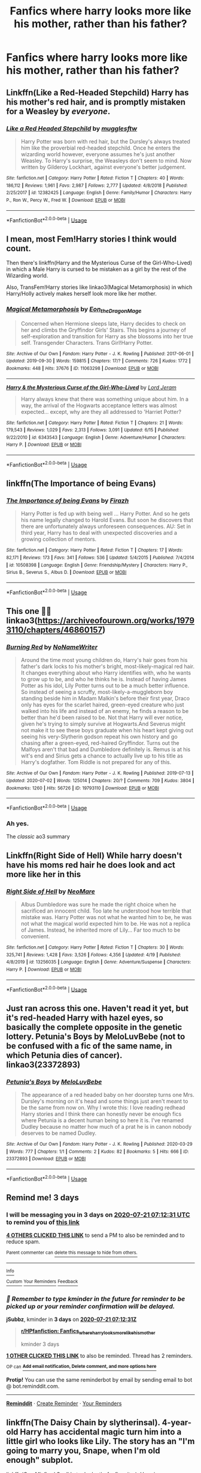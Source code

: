 #+TITLE: Fanfics where harry looks more like his mother, rather than his father?

* Fanfics where harry looks more like his mother, rather than his father?
:PROPERTIES:
:Author: ikilldeathhasreturn
:Score: 87
:DateUnix: 1595031616.0
:DateShort: 2020-Jul-18
:FlairText: Request
:END:

** Linkffn(Like a Red-Headed Stepchild) Harry has his mother's red hair, and is promptly mistaken for a Weasley by /everyone/.
:PROPERTIES:
:Author: Jahoan
:Score: 34
:DateUnix: 1595037653.0
:DateShort: 2020-Jul-18
:END:

*** [[https://www.fanfiction.net/s/12382425/1/][*/Like a Red Headed Stepchild/*]] by [[https://www.fanfiction.net/u/4497458/mugglesftw][/mugglesftw/]]

#+begin_quote
  Harry Potter was born with red hair, but the Dursley's always treated him like the proverbial red-headed stepchild. Once he enters the wizarding world however, everyone assumes he's just another Weasley. To Harry's surprise, the Weasleys don't seem to mind. Now written by Gilderoy Lockhart, against everyone's better judgement.
#+end_quote

^{/Site/:} ^{fanfiction.net} ^{*|*} ^{/Category/:} ^{Harry} ^{Potter} ^{*|*} ^{/Rated/:} ^{Fiction} ^{T} ^{*|*} ^{/Chapters/:} ^{40} ^{*|*} ^{/Words/:} ^{186,112} ^{*|*} ^{/Reviews/:} ^{1,961} ^{*|*} ^{/Favs/:} ^{2,987} ^{*|*} ^{/Follows/:} ^{2,777} ^{*|*} ^{/Updated/:} ^{4/8/2018} ^{*|*} ^{/Published/:} ^{2/25/2017} ^{*|*} ^{/id/:} ^{12382425} ^{*|*} ^{/Language/:} ^{English} ^{*|*} ^{/Genre/:} ^{Family/Humor} ^{*|*} ^{/Characters/:} ^{Harry} ^{P.,} ^{Ron} ^{W.,} ^{Percy} ^{W.,} ^{Fred} ^{W.} ^{*|*} ^{/Download/:} ^{[[http://www.ff2ebook.com/old/ffn-bot/index.php?id=12382425&source=ff&filetype=epub][EPUB]]} ^{or} ^{[[http://www.ff2ebook.com/old/ffn-bot/index.php?id=12382425&source=ff&filetype=mobi][MOBI]]}

--------------

*FanfictionBot*^{2.0.0-beta} | [[https://github.com/tusing/reddit-ffn-bot/wiki/Usage][Usage]]
:PROPERTIES:
:Author: FanfictionBot
:Score: 7
:DateUnix: 1595037674.0
:DateShort: 2020-Jul-18
:END:


** I mean, most Fem!Harry stories I think would count.

Then there's linkffn(Harry and the Mysterious Curse of the Girl-Who-Lived) in which a Male Harry is cursed to be mistaken as a girl by the rest of the Wizarding world.

Also, TransFem!Harry stories like linkao3(Magical Metamorphosis) in which Harry/Holly actively makes herself look more like her mother.
:PROPERTIES:
:Author: FavChanger
:Score: 9
:DateUnix: 1595062941.0
:DateShort: 2020-Jul-18
:END:

*** [[https://archiveofourown.org/works/11063298][*/Magical Metamorphosis/*]] by [[https://www.archiveofourown.org/users/Eon_the_Dragon_Mage/pseuds/Eon_the_Dragon_Mage][/Eon_the_Dragon_Mage/]]

#+begin_quote
  Concerned when Hermione sleeps late, Harry decides to check on her and climbs the Gryffindor Girls' Stairs. This begins a journey of self-exploration and transition for Harry as she blossoms into her true self. Transgender Characters. Trans Girl!Harry Potter.
#+end_quote

^{/Site/:} ^{Archive} ^{of} ^{Our} ^{Own} ^{*|*} ^{/Fandom/:} ^{Harry} ^{Potter} ^{-} ^{J.} ^{K.} ^{Rowling} ^{*|*} ^{/Published/:} ^{2017-06-01} ^{*|*} ^{/Updated/:} ^{2019-09-30} ^{*|*} ^{/Words/:} ^{159815} ^{*|*} ^{/Chapters/:} ^{17/?} ^{*|*} ^{/Comments/:} ^{726} ^{*|*} ^{/Kudos/:} ^{1772} ^{*|*} ^{/Bookmarks/:} ^{448} ^{*|*} ^{/Hits/:} ^{37676} ^{*|*} ^{/ID/:} ^{11063298} ^{*|*} ^{/Download/:} ^{[[https://archiveofourown.org/downloads/11063298/Magical%20Metamorphosis.epub?updated_at=1575518381][EPUB]]} ^{or} ^{[[https://archiveofourown.org/downloads/11063298/Magical%20Metamorphosis.mobi?updated_at=1575518381][MOBI]]}

--------------

[[https://www.fanfiction.net/s/6343543/1/][*/Harry & the Mysterious Curse of the Girl-Who-Lived/*]] by [[https://www.fanfiction.net/u/13839/Lord-Jeram][/Lord Jeram/]]

#+begin_quote
  Harry always knew that there was something unique about him. In a way, the arrival of the Hogwarts acceptance letters was almost expected... except, why are they all addressed to 'Harriet Potter?
#+end_quote

^{/Site/:} ^{fanfiction.net} ^{*|*} ^{/Category/:} ^{Harry} ^{Potter} ^{*|*} ^{/Rated/:} ^{Fiction} ^{T} ^{*|*} ^{/Chapters/:} ^{21} ^{*|*} ^{/Words/:} ^{179,543} ^{*|*} ^{/Reviews/:} ^{1,029} ^{*|*} ^{/Favs/:} ^{2,313} ^{*|*} ^{/Follows/:} ^{3,091} ^{*|*} ^{/Updated/:} ^{6/15} ^{*|*} ^{/Published/:} ^{9/22/2010} ^{*|*} ^{/id/:} ^{6343543} ^{*|*} ^{/Language/:} ^{English} ^{*|*} ^{/Genre/:} ^{Adventure/Humor} ^{*|*} ^{/Characters/:} ^{Harry} ^{P.} ^{*|*} ^{/Download/:} ^{[[http://www.ff2ebook.com/old/ffn-bot/index.php?id=6343543&source=ff&filetype=epub][EPUB]]} ^{or} ^{[[http://www.ff2ebook.com/old/ffn-bot/index.php?id=6343543&source=ff&filetype=mobi][MOBI]]}

--------------

*FanfictionBot*^{2.0.0-beta} | [[https://github.com/tusing/reddit-ffn-bot/wiki/Usage][Usage]]
:PROPERTIES:
:Author: FanfictionBot
:Score: 1
:DateUnix: 1595062970.0
:DateShort: 2020-Jul-18
:END:


** linkffn(The Importance of being Evans)
:PROPERTIES:
:Author: Fredrik1994
:Score: 2
:DateUnix: 1595062852.0
:DateShort: 2020-Jul-18
:END:

*** [[https://www.fanfiction.net/s/10508398/1/][*/The Importance of being Evans/*]] by [[https://www.fanfiction.net/u/5625121/Firazh][/Firazh/]]

#+begin_quote
  Harry Potter is fed up with being well ... Harry Potter. And so he gets his name legally changed to Harold Evans. But soon he discovers that there are unfortunately always unforeseen consequences. AU: Set in third year, Harry has to deal with unexpected discoveries and a growing collection of mentors.
#+end_quote

^{/Site/:} ^{fanfiction.net} ^{*|*} ^{/Category/:} ^{Harry} ^{Potter} ^{*|*} ^{/Rated/:} ^{Fiction} ^{T} ^{*|*} ^{/Chapters/:} ^{17} ^{*|*} ^{/Words/:} ^{82,171} ^{*|*} ^{/Reviews/:} ^{173} ^{*|*} ^{/Favs/:} ^{341} ^{*|*} ^{/Follows/:} ^{536} ^{*|*} ^{/Updated/:} ^{5/4/2015} ^{*|*} ^{/Published/:} ^{7/4/2014} ^{*|*} ^{/id/:} ^{10508398} ^{*|*} ^{/Language/:} ^{English} ^{*|*} ^{/Genre/:} ^{Friendship/Mystery} ^{*|*} ^{/Characters/:} ^{Harry} ^{P.,} ^{Sirius} ^{B.,} ^{Severus} ^{S.,} ^{Albus} ^{D.} ^{*|*} ^{/Download/:} ^{[[http://www.ff2ebook.com/old/ffn-bot/index.php?id=10508398&source=ff&filetype=epub][EPUB]]} ^{or} ^{[[http://www.ff2ebook.com/old/ffn-bot/index.php?id=10508398&source=ff&filetype=mobi][MOBI]]}

--------------

*FanfictionBot*^{2.0.0-beta} | [[https://github.com/tusing/reddit-ffn-bot/wiki/Usage][Usage]]
:PROPERTIES:
:Author: FanfictionBot
:Score: 1
:DateUnix: 1595062880.0
:DateShort: 2020-Jul-18
:END:


** This one 👍🏻 linkao3([[https://archiveofourown.org/works/19793110/chapters/46860157]])
:PROPERTIES:
:Author: ThoraIolantheZabini
:Score: 2
:DateUnix: 1595064386.0
:DateShort: 2020-Jul-18
:END:

*** [[https://archiveofourown.org/works/19793110][*/Burning Red/*]] by [[https://www.archiveofourown.org/users/NoNameWriter/pseuds/NoNameWriter][/NoNameWriter/]]

#+begin_quote
  Around the time most young children do, Harry's hair goes from his father's dark locks to his mother's bright, most-likely-magical red hair. It changes everything about who Harry identifies with, who he wants to grow up to be, and who he thinks he is. Instead of having James Potter as his idol, Lily Potter turns out to be a much better influence. So instead of seeing a scruffy, most-likely-a-muggleborn boy standing beside him in Madam Malkin's before their first year, Draco only has eyes for the scarlet haired, green-eyed creature who just walked into his life and instead of an enemy, he finds a reason to be better than he'd been raised to be. Not that Harry will ever notice, given he's trying to simply survive at Hogwarts.And Severus might not make it to see these boys graduate when his heart kept giving out seeing his very-Slytherin godson repeat his own history and go chasing after a green-eyed, red-haired Gryffindor. Turns out the Malfoys aren't that bad and Dumbledore definitely is. Remus is at his wit's end and Sirius gets a chance to actually live up to his title as Harry's dogfather. Tom Riddle is not prepared for any of this.
#+end_quote

^{/Site/:} ^{Archive} ^{of} ^{Our} ^{Own} ^{*|*} ^{/Fandom/:} ^{Harry} ^{Potter} ^{-} ^{J.} ^{K.} ^{Rowling} ^{*|*} ^{/Published/:} ^{2019-07-13} ^{*|*} ^{/Updated/:} ^{2020-07-02} ^{*|*} ^{/Words/:} ^{125014} ^{*|*} ^{/Chapters/:} ^{20/?} ^{*|*} ^{/Comments/:} ^{709} ^{*|*} ^{/Kudos/:} ^{3804} ^{*|*} ^{/Bookmarks/:} ^{1260} ^{*|*} ^{/Hits/:} ^{56726} ^{*|*} ^{/ID/:} ^{19793110} ^{*|*} ^{/Download/:} ^{[[https://archiveofourown.org/downloads/19793110/Burning%20Red.epub?updated_at=1593705660][EPUB]]} ^{or} ^{[[https://archiveofourown.org/downloads/19793110/Burning%20Red.mobi?updated_at=1593705660][MOBI]]}

--------------

*FanfictionBot*^{2.0.0-beta} | [[https://github.com/tusing/reddit-ffn-bot/wiki/Usage][Usage]]
:PROPERTIES:
:Author: FanfictionBot
:Score: 5
:DateUnix: 1595064404.0
:DateShort: 2020-Jul-18
:END:


*** Ah yes.

The /classic/ ao3 summary
:PROPERTIES:
:Author: VulpineKitsune
:Score: 2
:DateUnix: 1595110050.0
:DateShort: 2020-Jul-19
:END:


** Linkffn(Right Side of Hell) While harry doesn't have his moms red hair he does look and act more like her in this
:PROPERTIES:
:Author: A_Z_R53
:Score: 2
:DateUnix: 1595073030.0
:DateShort: 2020-Jul-18
:END:

*** [[https://www.fanfiction.net/s/13256035/1/][*/Right Side of Hell/*]] by [[https://www.fanfiction.net/u/5554204/NeoMare][/NeoMare/]]

#+begin_quote
  Albus Dumbledore was sure he made the right choice when he sacrificed an innocent child. Too late he understood how terrible that mistake was. Harry Potter was not what he wanted him to be, he was not what the magical world expected him to be. He was not a replica of James. Instead, he inherited more of Lily... Far too much to be convenient.
#+end_quote

^{/Site/:} ^{fanfiction.net} ^{*|*} ^{/Category/:} ^{Harry} ^{Potter} ^{*|*} ^{/Rated/:} ^{Fiction} ^{T} ^{*|*} ^{/Chapters/:} ^{30} ^{*|*} ^{/Words/:} ^{325,741} ^{*|*} ^{/Reviews/:} ^{1,428} ^{*|*} ^{/Favs/:} ^{3,526} ^{*|*} ^{/Follows/:} ^{4,356} ^{*|*} ^{/Updated/:} ^{4/19} ^{*|*} ^{/Published/:} ^{4/8/2019} ^{*|*} ^{/id/:} ^{13256035} ^{*|*} ^{/Language/:} ^{English} ^{*|*} ^{/Genre/:} ^{Adventure/Suspense} ^{*|*} ^{/Characters/:} ^{Harry} ^{P.} ^{*|*} ^{/Download/:} ^{[[http://www.ff2ebook.com/old/ffn-bot/index.php?id=13256035&source=ff&filetype=epub][EPUB]]} ^{or} ^{[[http://www.ff2ebook.com/old/ffn-bot/index.php?id=13256035&source=ff&filetype=mobi][MOBI]]}

--------------

*FanfictionBot*^{2.0.0-beta} | [[https://github.com/tusing/reddit-ffn-bot/wiki/Usage][Usage]]
:PROPERTIES:
:Author: FanfictionBot
:Score: 2
:DateUnix: 1595073053.0
:DateShort: 2020-Jul-18
:END:


** Just ran across this one. Haven't read it yet, but it's red-headed Harry with hazel eyes, so basically the complete opposite in the genetic lottery. Petunia's Boys by MeloLuvBebe (not to be confused with a fic of the same name, in which Petunia dies of cancer). linkao3(23372893)
:PROPERTIES:
:Author: JennaSayquah
:Score: 1
:DateUnix: 1595435069.0
:DateShort: 2020-Jul-22
:END:

*** [[https://archiveofourown.org/works/23372893][*/Petunia's Boys/*]] by [[https://www.archiveofourown.org/users/MeloLuvBebe/pseuds/MeloLuvBebe][/MeloLuvBebe/]]

#+begin_quote
  The appearance of a red headed baby on her doorstep turns one Mrs. Dursley's morning on it's head and some things just aren't meant to be the same from now on.   Why I wrote this: I love reading redhead Harry stories and I think there can honestly never be enough fics where Petunia is a decent human being so here it is. I've renamed Dudley because no matter how much of a prat he is in canon nobody deserves to be named Dudley.
#+end_quote

^{/Site/:} ^{Archive} ^{of} ^{Our} ^{Own} ^{*|*} ^{/Fandom/:} ^{Harry} ^{Potter} ^{-} ^{J.} ^{K.} ^{Rowling} ^{*|*} ^{/Published/:} ^{2020-03-29} ^{*|*} ^{/Words/:} ^{777} ^{*|*} ^{/Chapters/:} ^{1/1} ^{*|*} ^{/Comments/:} ^{2} ^{*|*} ^{/Kudos/:} ^{82} ^{*|*} ^{/Bookmarks/:} ^{5} ^{*|*} ^{/Hits/:} ^{666} ^{*|*} ^{/ID/:} ^{23372893} ^{*|*} ^{/Download/:} ^{[[https://archiveofourown.org/downloads/23372893/Petunias%20Boys.epub?updated_at=1588978137][EPUB]]} ^{or} ^{[[https://archiveofourown.org/downloads/23372893/Petunias%20Boys.mobi?updated_at=1588978137][MOBI]]}

--------------

*FanfictionBot*^{2.0.0-beta} | [[https://github.com/tusing/reddit-ffn-bot/wiki/Usage][Usage]]
:PROPERTIES:
:Author: FanfictionBot
:Score: 1
:DateUnix: 1595435085.0
:DateShort: 2020-Jul-22
:END:


** Remind me! 3 days
:PROPERTIES:
:Author: jSubbz
:Score: 0
:DateUnix: 1595056351.0
:DateShort: 2020-Jul-18
:END:

*** I will be messaging you in 3 days on [[http://www.wolframalpha.com/input/?i=2020-07-21%2007:12:31%20UTC%20To%20Local%20Time][*2020-07-21 07:12:31 UTC*]] to remind you of [[https://np.reddit.com/r/HPfanfiction/comments/ht7739/fanfics_where_harry_looks_more_like_his_mother/fyfy8on/?context=3][*this link*]]

[[https://np.reddit.com/message/compose/?to=RemindMeBot&subject=Reminder&message=%5Bhttps%3A%2F%2Fwww.reddit.com%2Fr%2FHPfanfiction%2Fcomments%2Fht7739%2Ffanfics_where_harry_looks_more_like_his_mother%2Ffyfy8on%2F%5D%0A%0ARemindMe%21%202020-07-21%2007%3A12%3A31%20UTC][*4 OTHERS CLICKED THIS LINK*]] to send a PM to also be reminded and to reduce spam.

^{Parent commenter can} [[https://np.reddit.com/message/compose/?to=RemindMeBot&subject=Delete%20Comment&message=Delete%21%20ht7739][^{delete this message to hide from others.}]]

--------------

[[https://np.reddit.com/r/RemindMeBot/comments/e1bko7/remindmebot_info_v21/][^{Info}]]

[[https://np.reddit.com/message/compose/?to=RemindMeBot&subject=Reminder&message=%5BLink%20or%20message%20inside%20square%20brackets%5D%0A%0ARemindMe%21%20Time%20period%20here][^{Custom}]]
[[https://np.reddit.com/message/compose/?to=RemindMeBot&subject=List%20Of%20Reminders&message=MyReminders%21][^{Your Reminders}]]
[[https://np.reddit.com/message/compose/?to=Watchful1&subject=RemindMeBot%20Feedback][^{Feedback}]]
:PROPERTIES:
:Author: RemindMeBot
:Score: -1
:DateUnix: 1595056400.0
:DateShort: 2020-Jul-18
:END:


*** /👀 Remember to type kminder in the future for reminder to be picked up or your reminder confirmation will be delayed./

*jSubbz*, kminder in *3 days* on [[https://www.reminddit.com/time?dt=2020-07-21%2007:12:31Z&reminder_id=d69fea85da554f3783713b8442d9bb3a&subreddit=HPfanfiction][*2020-07-21 07:12:31Z*]]

#+begin_quote
  [[/r/HPfanfiction/comments/ht7739/fanfics_where_harry_looks_more_like_his_mother/fyfy8on/?context=3][*r/HPfanfiction: Fanfics_where_harry_looks_more_like_his_mother*]]

  kminder 3 days
#+end_quote

[[https://reddit.com/message/compose/?to=remindditbot&subject=Reminder%20from%20Link&message=your_message%0Akminder%202020-07-21T07%3A12%3A31%0A%0A%0A%0A---Server%20settings%20below.%20Do%20not%20change---%0A%0Apermalink%21%20%2Fr%2FHPfanfiction%2Fcomments%2Fht7739%2Ffanfics_where_harry_looks_more_like_his_mother%2Ffyfy8on%2F][*1 OTHER CLICKED THIS LINK*]] to also be reminded. Thread has 2 reminders.

^{OP can} [[https://www.reminddit.com/time?dt=2020-07-21%2007:12:31Z&reminder_id=d69fea85da554f3783713b8442d9bb3a&subreddit=HPfanfiction][^{*Add email notification, Delete comment, and more options here*}]]

*Protip!* You can use the same reminderbot by email by sending email to bot @ bot.reminddit.com.

--------------

[[https://www.reminddit.com][*Reminddit*]] · [[https://reddit.com/message/compose/?to=remindditbot&subject=Reminder&message=your_message%0A%0Akminder%20time_or_time_from_now][Create Reminder]] · [[https://reddit.com/message/compose/?to=remindditbot&subject=List%20Of%20Reminders&message=listReminders%21][Your Reminders]]
:PROPERTIES:
:Author: remindditbot
:Score: -2
:DateUnix: 1595056416.0
:DateShort: 2020-Jul-18
:END:


** linkffn(The Daisy Chain by slytherinsal). 4-year-old Harry has accidental magic turn him into a little girl who looks like Lily. The story has an "I'm going to marry you, Snape, when I'm old enough" subplot.

linkffn(One Misfired Spell Later by losthpfanficwriter). Hermione accidentally undoes Dumbledore's obliviations on Harry. He's a limited metamorph with a female form, and he and Hermione abandon Hogwarts and go to Beauxbatons as girls.
:PROPERTIES:
:Author: steve_wheeler
:Score: 0
:DateUnix: 1595101816.0
:DateShort: 2020-Jul-19
:END:

*** [[https://www.fanfiction.net/s/13106883/1/][*/The Daisy Chain/*]] by [[https://www.fanfiction.net/u/2617304/slytherinsal][/slytherinsal/]]

#+begin_quote
  in a burst of accidental magic, Harry uses legilimensy to see pictures of his mother, and wish magic turns him into a little girl who looks like Lily. Vernon dies, and Petunia looks for somewhere to move. In Crawley they meet a little girl who also has accidental magic and with Petunia's knowledge and Dan Granger's cunning, plots are made. Fem! Harry, an experiment for me.
#+end_quote

^{/Site/:} ^{fanfiction.net} ^{*|*} ^{/Category/:} ^{Harry} ^{Potter} ^{*|*} ^{/Rated/:} ^{Fiction} ^{T} ^{*|*} ^{/Chapters/:} ^{6} ^{*|*} ^{/Words/:} ^{63,828} ^{*|*} ^{/Reviews/:} ^{143} ^{*|*} ^{/Favs/:} ^{599} ^{*|*} ^{/Follows/:} ^{390} ^{*|*} ^{/Updated/:} ^{11/4/2018} ^{*|*} ^{/Published/:} ^{10/30/2018} ^{*|*} ^{/Status/:} ^{Complete} ^{*|*} ^{/id/:} ^{13106883} ^{*|*} ^{/Language/:} ^{English} ^{*|*} ^{/Genre/:} ^{Family/Friendship} ^{*|*} ^{/Download/:} ^{[[http://www.ff2ebook.com/old/ffn-bot/index.php?id=13106883&source=ff&filetype=epub][EPUB]]} ^{or} ^{[[http://www.ff2ebook.com/old/ffn-bot/index.php?id=13106883&source=ff&filetype=mobi][MOBI]]}

--------------

[[https://www.fanfiction.net/s/9406757/1/][*/One Misfired Spell Later/*]] by [[https://www.fanfiction.net/u/2934732/losthpfanficwriter][/losthpfanficwriter/]]

#+begin_quote
  Harry is hit by a misfired undoing spell in third year and starts to remember things causing him to flee together with Hermione and a few others, including a godfather he didn't know he had. For Wizarding Britain and Dumbledore in particular old oaths and secrets are now brought to light. Dumbledore bashing, AU. / Story ends at the end of third year.
#+end_quote

^{/Site/:} ^{fanfiction.net} ^{*|*} ^{/Category/:} ^{Harry} ^{Potter} ^{*|*} ^{/Rated/:} ^{Fiction} ^{T} ^{*|*} ^{/Chapters/:} ^{29} ^{*|*} ^{/Words/:} ^{102,838} ^{*|*} ^{/Reviews/:} ^{2,343} ^{*|*} ^{/Favs/:} ^{3,801} ^{*|*} ^{/Follows/:} ^{3,830} ^{*|*} ^{/Updated/:} ^{6/16/2014} ^{*|*} ^{/Published/:} ^{6/19/2013} ^{*|*} ^{/Status/:} ^{Complete} ^{*|*} ^{/id/:} ^{9406757} ^{*|*} ^{/Language/:} ^{English} ^{*|*} ^{/Genre/:} ^{Adventure/Family} ^{*|*} ^{/Characters/:} ^{<Harry} ^{P.,} ^{Hermione} ^{G.>} ^{Sirius} ^{B.,} ^{Fleur} ^{D.} ^{*|*} ^{/Download/:} ^{[[http://www.ff2ebook.com/old/ffn-bot/index.php?id=9406757&source=ff&filetype=epub][EPUB]]} ^{or} ^{[[http://www.ff2ebook.com/old/ffn-bot/index.php?id=9406757&source=ff&filetype=mobi][MOBI]]}

--------------

*FanfictionBot*^{2.0.0-beta} | [[https://github.com/tusing/reddit-ffn-bot/wiki/Usage][Usage]]
:PROPERTIES:
:Author: FanfictionBot
:Score: 1
:DateUnix: 1595101839.0
:DateShort: 2020-Jul-19
:END:

